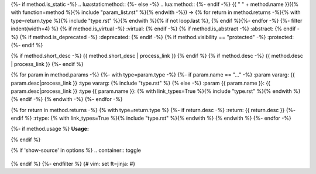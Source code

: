 {%- if method.is_static -%}
.. lua:staticmethod::
{%- else -%}
.. lua:method::
{%- endif -%}
{{ " " + method.name }}({% with function=method %}{% include "param_list.rst" %}{% endwith -%}) -> {% for return in method.returns -%}{% with type=return.type %}{% include "type.rst" %}{% endwith %}{% if not loop.last %}, {% endif %}{%- endfor -%}
{%- filter indent(width=4) %}
{% if method.is_virtual -%}
:virtual:
{% endif -%}
{% if method.is_abstract -%}
:abstract:
{% endif -%}
{% if method.is_deprecated -%}
:deprecated:
{% endif -%}
{% if method.visibility == "protected" -%}
:protected:
{%- endif %}

{% if method.short_desc -%}
{{ method.short_desc | process_link }}
{% endif %}
{% if method.desc -%}
{{ method.desc | process_link }}
{%- endif %}

{% for param in method.params -%}
{%- with type=param.type -%}
{%- if param.name == "..." -%}
:param vararg: {{ param.desc|process_link }}
:type vararg: {% include "type.rst" %}
{% else -%}
:param {{ param.name }}: {{ param.desc|process_link }}
:type {{ param.name }}: {% with link_types=True %}{% include "type.rst" %}{% endwith %}
{% endif -%}
{% endwith -%}
{%- endfor -%}

{% for return in method.returns -%}
{% with type=return.type %}
{%- if return.desc -%}
:return: {{ return.desc }}
{%- endif %}
:rtype: {% with link_types=True %}{% include "type.rst" %}{% endwith %}
{% endwith %}
{%- endfor -%}

{%- if method.usage %}
**Usage:**

.. code-block:: lua
    :linenos:

    {{ method.usage|indent(4) }}
{% endif %}

{% if 'show-source' in options %}
.. container:: toggle

    .. literalinclude:: {{ file_path }}
        :language: lua
        :lines: {{ method|start_stop_line(file_path) }}

{% endif %}
{%- endfilter %}
{# vim: set ft=jinja: #}
